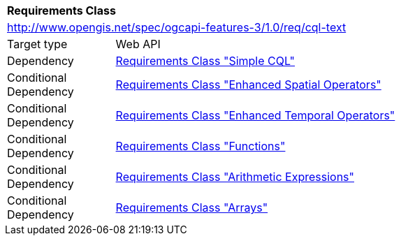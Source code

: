 [[rc_cql-text]]
[cols="1,4",width="90%"]
|===
2+|*Requirements Class*
2+|http://www.opengis.net/spec/ogcapi-features-3/1.0/req/cql-text
|Target type |Web API
|Dependency |<<rc_simple-cql,Requirements Class "Simple CQL">>
|Conditional Dependency |<<rc_enhanced-spatial-operators,Requirements Class "Enhanced Spatial Operators">>
|Conditional Dependency |<<rc_enhanced-temporal-operators,Requirements Class "Enhanced Temporal Operators">>
|Conditional Dependency |<<rc_functions,Requirements Class "Functions">>
|Conditional Dependency |<<rc_arithmetic,Requirements Class "Arithmetic Expressions">>
|Conditional Dependency |<<rc_arrays,Requirements Class "Arrays">>
|===
